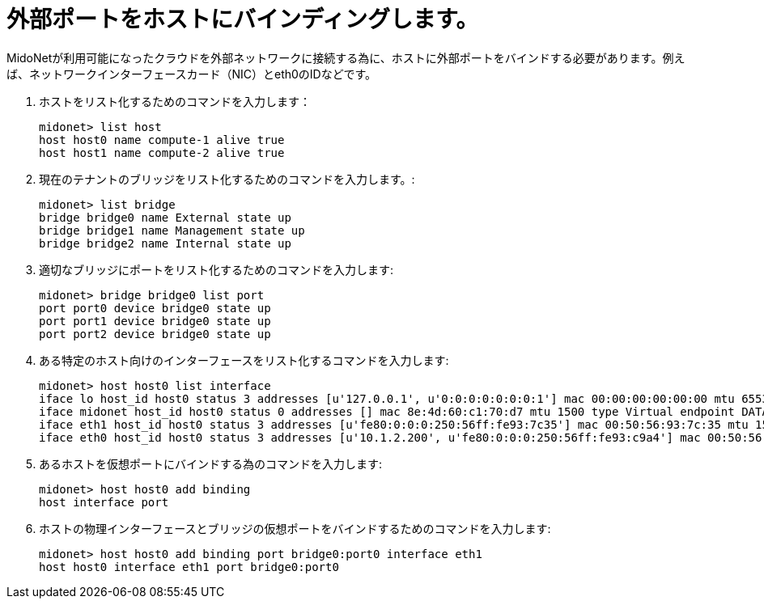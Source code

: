 [[binding_an_exterior_port_to_a_host]]
= 外部ポートをホストにバインディングします。

MidoNetが利用可能になったクラウドを外部ネットワークに接続する為に、ホストに外部ポートをバインドする必要があります。例えば、ネットワークインターフェースカード（NIC）とeth0のIDなどです。

. ホストをリスト化するためのコマンドを入力します：
+
[source]
midonet> list host
host host0 name compute-1 alive true
host host1 name compute-2 alive true

. 現在のテナントのブリッジをリスト化するためのコマンドを入力します。:
+
[source]
midonet> list bridge
bridge bridge0 name External state up
bridge bridge1 name Management state up
bridge bridge2 name Internal state up

. 適切なブリッジにポートをリスト化するためのコマンドを入力します:
+
[source]
midonet> bridge bridge0 list port
port port0 device bridge0 state up
port port1 device bridge0 state up
port port2 device bridge0 state up

. ある特定のホスト向けのインターフェースをリスト化するコマンドを入力します:
+
[source]
midonet> host host0 list interface
iface lo host_id host0 status 3 addresses [u'127.0.0.1', u'0:0:0:0:0:0:0:1'] mac 00:00:00:00:00:00 mtu 65536 type Virtual endpoint LOCALHOST
iface midonet host_id host0 status 0 addresses [] mac 8e:4d:60:c1:70:d7 mtu 1500 type Virtual endpoint DATAPATH
iface eth1 host_id host0 status 3 addresses [u'fe80:0:0:0:250:56ff:fe93:7c35'] mac 00:50:56:93:7c:35 mtu 1500 type Physical endpoint PHYSICAL
iface eth0 host_id host0 status 3 addresses [u'10.1.2.200', u'fe80:0:0:0:250:56ff:fe93:c9a4'] mac 00:50:56:93:c9:a4 mtu 1500 type Physical endpoint PHYSICAL

. あるホストを仮想ポートにバインドする為のコマンドを入力します:
+
[source]
midonet> host host0 add binding
host interface port

. ホストの物理インターフェースとブリッジの仮想ポートをバインドするためのコマンドを入力します:
+
[source]
midonet> host host0 add binding port bridge0:port0 interface eth1
host host0 interface eth1 port bridge0:port0

